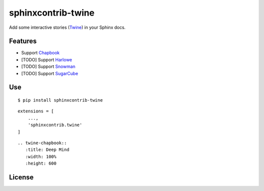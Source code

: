 sphinxcontrib-twine
###################

|pylint-action| |pypi-action| |test-action|

|docs-badge|

|pypi-version| |pypi-python|  |pypi-status|


Add some interactive stories (`Twine`_) in your Sphinx docs.


Features
********

- Support `Chapbook`_
- [TODO] Support `Harlowe`_
- [TODO] Support `Snowman`_
- [TODO] Support `SugarCube`_


Use
***

::

    $ pip install sphinxcontrib-twine

::

    extensions = [
        ...,
        'sphinxcontrib.twine'
    ]

::

    .. twine-chapbook::
       :title: Deep Mind
       :width: 100%
       :height: 600


License
*******

|license|



.. |pylint-action| image:: https://img.shields.io/github/actions/workflow/status/jixingcn/sphinxcontrib-twine/pylint.yml?label=pylint
    :alt: pylint workflow Status
    :target: https://github.com/jixingcn/sphinxcontrib-twine/actions/workflows/pylint.yml


.. |pypi-action| image:: https://img.shields.io/github/actions/workflow/status/jixingcn/sphinxcontrib-twine/pypi.yml?label=pypi
    :alt: pypi workflow Status
    :target: https://github.com/jixingcn/sphinxcontrib-twine/actions/workflows/pypi.yml

.. |test-action| image:: https://img.shields.io/github/actions/workflow/status/jixingcn/sphinxcontrib-twine/test.yml?label=test
    :alt: test workflow Status
    :target: https://github.com/jixingcn/sphinxcontrib-twine/actions/workflows/test.yml


.. |docs-badge| image:: https://img.shields.io/readthedocs/sphinxcontrib-twine/latest
    :alt: Read the Docs (version)
    :target: https://sphinxcontrib-twine.readthedocs.io


.. |pypi-version| image:: https://img.shields.io/pypi/v/sphinxcontrib-twine
    :alt: PyPI - Version
    :target: https://pypi.org/project/sphinxcontrib-twine


.. |pypi-python| image:: https://img.shields.io/pypi/pyversions/sphinxcontrib-twine
    :alt: PyPI - Python Version
    :target: https://pypi.org/project/sphinxcontrib-twine


.. |pypi-status| image:: https://img.shields.io/pypi/status/sphinxcontrib-twine
    :alt: PyPI - Status
    :target: https://pypi.org/project/sphinxcontrib-twine


.. |license| image:: https://img.shields.io/badge/license-MIT-green
    :alt: Static Badge
    :target: https://github.com/jixingcn/sphinxcontrib-twine/blob/main/LICENSE


.. _Twine: https://twinery.org/


.. _Chapbook: https://klembot.github.io/chapbook/


.. _Harlowe: https://twine2.neocities.org/


.. _Snowman: https://videlais.github.io/snowman/


.. _SugarCube: https://www.motoslave.net/sugarcube/2/

